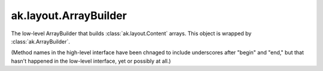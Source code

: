 .. py:currentmodule:: ak.layout

ak.layout.ArrayBuilder
----------------------

The low-level ArrayBuilder that builds :class:`ak.layout.Content` arrays. This
object is wrapped by :class:`ak.ArrayBuilder`.

(Method names in the high-level interface have been chnaged to include
underscores after "begin" and "end," but that hasn't happened in the
low-level interface, yet or possibly at all.)

.. py:class:: ArrayBuilder(initial=1024, resize=1.5)

.. py:method:: ArrayBuilder.__getitem__(where)

.. py:method:: ArrayBuilder.__init__(initial=1024, resize=1.5)

.. py:method:: ArrayBuilder.__iter__()

.. py:method:: ArrayBuilder.__len__()

.. py:method:: ArrayBuilder.__repr__()

.. py:method:: ArrayBuilder.beginlist()

.. py:method:: ArrayBuilder.beginrecord(name=None)

.. py:method:: ArrayBuilder.begintuple(arg0)

.. py:method:: ArrayBuilder.boolean(arg0)

.. py:method:: ArrayBuilder.bytestring(arg0)

.. py:method:: ArrayBuilder.clear()

.. py:method:: ArrayBuilder.endlist()

.. py:method:: ArrayBuilder.endrecord()

.. py:method:: ArrayBuilder.endtuple()

.. py:method:: ArrayBuilder.field(arg0)

.. py:method:: ArrayBuilder.fromiter(arg0)

.. py:method:: ArrayBuilder.index(arg0)

.. py:method:: ArrayBuilder.integer(arg0)

.. py:method:: ArrayBuilder.null()

.. py:method:: ArrayBuilder.real(arg0)

.. py:method:: ArrayBuilder.snapshot()

.. py:method:: ArrayBuilder.string(arg0)

.. py:method:: ArrayBuilder.type(arg0)
